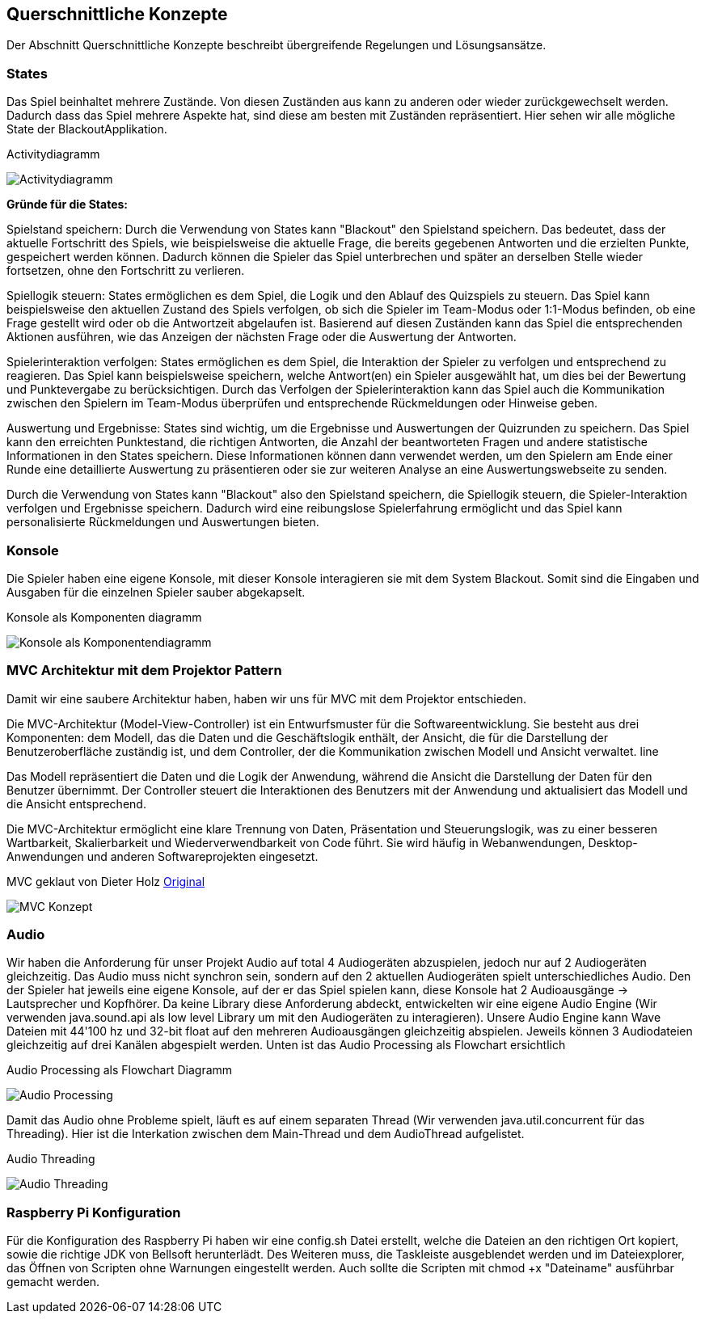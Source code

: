 [[section-concepts]]
== Querschnittliche Konzepte
Der Abschnitt Querschnittliche Konzepte beschreibt übergreifende Regelungen und Lösungsansätze.

=== States
Das Spiel beinhaltet mehrere Zustände. Von diesen Zuständen aus kann zu anderen oder wieder zurückgewechselt werden. Dadurch dass das Spiel mehrere Aspekte hat, sind diese am besten mit Zuständen repräsentiert. Hier sehen wir alle mögliche State der BlackoutApplikation.

.Activitydiagramm
image:../00_diagrams/state_diagram.png[Activitydiagramm]

*Gründe für die States:*

Spielstand speichern: Durch die Verwendung von States kann "Blackout" den Spielstand speichern. Das bedeutet, dass der aktuelle Fortschritt des Spiels, wie beispielsweise die aktuelle Frage, die bereits gegebenen Antworten und die erzielten Punkte, gespeichert werden können. Dadurch können die Spieler das Spiel unterbrechen und später an derselben Stelle wieder fortsetzen, ohne den Fortschritt zu verlieren.

Spiellogik steuern: States ermöglichen es dem Spiel, die Logik und den Ablauf des Quizspiels zu steuern. Das Spiel kann beispielsweise den aktuellen Zustand des Spiels verfolgen, ob sich die Spieler im Team-Modus oder 1:1-Modus befinden, ob eine Frage gestellt wird oder ob die Antwortzeit abgelaufen ist. Basierend auf diesen Zuständen kann das Spiel die entsprechenden Aktionen ausführen, wie das Anzeigen der nächsten Frage oder die Auswertung der Antworten.

Spielerinteraktion verfolgen: States ermöglichen es dem Spiel, die Interaktion der Spieler zu verfolgen und entsprechend zu reagieren. Das Spiel kann beispielsweise speichern, welche Antwort(en) ein Spieler ausgewählt hat, um dies bei der Bewertung und Punktevergabe zu berücksichtigen. Durch das Verfolgen der Spielerinteraktion kann das Spiel auch die Kommunikation zwischen den Spielern im Team-Modus überprüfen und entsprechende Rückmeldungen oder Hinweise geben.

Auswertung und Ergebnisse: States sind wichtig, um die Ergebnisse und Auswertungen der Quizrunden zu speichern. Das Spiel kann den erreichten Punktestand, die richtigen Antworten, die Anzahl der beantworteten Fragen und andere statistische Informationen in den States speichern. Diese Informationen können dann verwendet werden, um den Spielern am Ende einer Runde eine detaillierte Auswertung zu präsentieren oder sie zur weiteren Analyse an eine Auswertungswebseite zu senden.

Durch die Verwendung von States kann "Blackout" also den Spielstand speichern, die Spiellogik steuern, die Spieler-Interaktion verfolgen und Ergebnisse speichern. Dadurch wird eine reibungslose Spielerfahrung ermöglicht und das Spiel kann personalisierte Rückmeldungen und Auswertungen bieten.

=== Konsole
Die Spieler haben eine eigene Konsole, mit dieser Konsole interagieren sie mit dem System Blackout. Somit sind die Eingaben und Ausgaben für die einzelnen Spieler sauber abgekapselt.


.Konsole als Komponenten diagramm
image:../00_diagrams/konsole_component_diagram.png[Konsole als Komponentendiagramm]

=== MVC Architektur mit dem Projektor Pattern
Damit wir eine saubere Architektur haben, haben wir uns für MVC mit dem Projektor entschieden.

Die MVC-Architektur (Model-View-Controller) ist ein Entwurfsmuster für die Softwareentwicklung. Sie besteht aus drei Komponenten: dem Modell, das die Daten und die Geschäftslogik enthält, der Ansicht, die für die Darstellung der Benutzeroberfläche zuständig ist, und dem Controller, der die Kommunikation zwischen Modell und Ansicht verwaltet. line

Das Modell repräsentiert die Daten und die Logik der Anwendung, während die Ansicht die Darstellung der Daten für den Benutzer übernimmt. Der Controller steuert die Interaktionen des Benutzers mit der Anwendung und aktualisiert das Modell und die Ansicht entsprechend.

Die MVC-Architektur ermöglicht eine klare Trennung von Daten, Präsentation und Steuerungslogik, was zu einer besseren Wartbarkeit, Skalierbarkeit und Wiederverwendbarkeit von Code führt. Sie wird häufig in Webanwendungen, Desktop-Anwendungen und anderen Softwareprojekten eingesetzt.

.MVC geklaut von Dieter Holz link:https://github.com/DieterHolz/RaspPiFX-Template-Project/blob/master/assets/mvc-concept.png[Original]
image:../00_diagrams/mvc-concept.png[MVC Konzept]

=== Audio
Wir haben die Anforderung für unser Projekt Audio auf total 4 Audiogeräten abzuspielen, jedoch nur auf 2 Audiogeräten gleichzeitig. Das Audio muss nicht synchron sein, sondern auf den 2 aktuellen Audiogeräten spielt unterschiedliches Audio. Den der Spieler hat jeweils eine eigene Konsole, auf der er das Spiel spielen kann, diese Konsole hat 2 Audioausgänge -> Lautsprecher und Kopfhörer.
Da keine Library diese Anforderung abdeckt, entwickelten wir eine eigene Audio Engine (Wir verwenden java.sound.api als low level Library um mit den Audiogeräten zu interagieren).
Unsere Audio Engine kann Wave Dateien mit 44'100 hz und 32-bit float auf den mehreren Audioausgängen gleichzeitig abspielen.
Jeweils können 3 Audiodateien gleichzeitig auf drei Kanälen abgespielt werden. Unten ist das Audio Processing als Flowchart ersichtlich

.Audio Processing als Flowchart Diagramm
image:../00_diagrams/audio_pocessing_flow_chart.png[Audio Processing]

Damit das Audio ohne Probleme spielt, läuft es auf einem separaten Thread (Wir verwenden java.util.concurrent für das Threading). Hier ist die Interkation zwischen dem Main-Thread und dem AudioThread aufgelistet.

.Audio Threading
image:../00_diagrams/audio_threading_overview.png[Audio Threading]


=== Raspberry Pi Konfiguration
Für die Konfiguration des Raspberry Pi haben wir eine config.sh Datei erstellt, welche die Dateien an den richtigen Ort kopiert, sowie die richtige JDK von Bellsoft herunterlädt.
Des Weiteren muss, die Taskleiste ausgeblendet werden und im Dateiexplorer, das Öffnen von Scripten ohne Warnungen eingestellt werden. Auch sollte die Scripten mit chmod +x "Dateiname" ausführbar gemacht werden.
